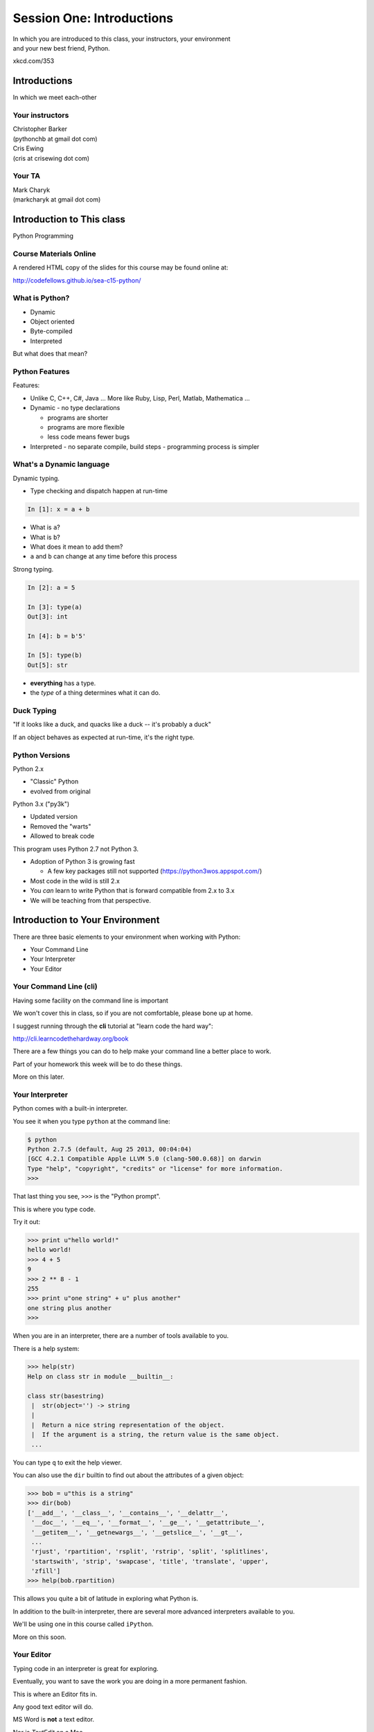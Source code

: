 **************************
Session One: Introductions
**************************

| In which you are introduced to this class, your instructors, your environment
| and your new best friend, Python.

.. image:: /_static/python.png
    :align: center
    :width: 38%

xkcd.com/353

Introductions
=============

.. rst-class:: center large

In which we meet each-other


Your instructors
----------------

.. rst-class:: center large

| Christopher Barker
| (pythonchb at gmail dot com)


.. nextslide::

.. rst-class:: center large

| Cris Ewing
| (cris at crisewing dot com)


Your TA
-------

.. rst-class:: center large

| Mark Charyk
| (markcharyk at gmail dot com)


Introduction to This class
==========================

.. rst-class:: center large

Python Programming


Course Materials Online
-----------------------

A rendered HTML copy of the slides for this course may be found online at:

.. rst-class:: centered

http://codefellows.github.io/sea-c15-python/


What is Python?
---------------

.. rst-class:: build

* Dynamic
* Object oriented
* Byte-compiled
* Interpreted


.. nextslide::

.. rst-class:: center large

But what does that mean?


Python Features
---------------

Features:

.. rst-class:: build

* Unlike C, C++, C\#, Java ... More like Ruby, Lisp, Perl, Matlab, Mathematica
  ...
* Dynamic - no type declarations

  * programs are shorter
  * programs are more flexible
  * less code means fewer bugs

* Interpreted - no separate compile, build steps - programming process is
  simpler


What's a Dynamic language
-------------------------

Dynamic typing.

* Type checking and dispatch happen at run-time

.. code-block:: ipython

    In [1]: x = a + b

.. rst-class:: build

* What is ``a``?
* What is ``b``?
* What does it mean to add them?
* ``a`` and ``b`` can change at any time before this process

.. nextslide::

Strong typing.

.. code-block:: ipython

    In [2]: a = 5

    In [3]: type(a)
    Out[3]: int

    In [4]: b = b'5'

    In [5]: type(b)
    Out[5]: str

.. rst-class:: build

* **everything** has a type.
* the *type* of a thing determines what it can do.


Duck Typing
-----------

.. rst-class:: center large

"If it looks like a duck, and quacks like a duck -- it's probably a duck"


.. nextslide::

.. rst-class:: center large

If an object behaves as expected at run-time, it's the right type.


Python Versions
---------------

Python 2.x

.. rst-class:: build

* "Classic" Python
* evolved from original

Python 3.x ("py3k")

.. rst-class:: build

* Updated version
* Removed the "warts"
* Allowed to break code


.. nextslide::

This program uses Python 2.7 not Python 3.

.. rst-class:: build

* Adoption of Python 3 is growing fast

  * A few key packages still not supported (https://python3wos.appspot.com/)

* Most code in the wild is still 2.x
* You *can* learn to write Python that is forward compatible from 2.x to 3.x
* We will be teaching from that perspective.


Introduction to Your Environment
================================

There are three basic elements to your environment when working with Python:

.. rst-class:: build

* Your Command Line
* Your Interpreter
* Your Editor


Your Command Line (cli)
-----------------------

Having some facility on the command line is important

We won't cover this in class, so if you are not comfortable, please bone up at
home.

I suggest running through the **cli** tutorial at "learn code the hard way":

`http://cli.learncodethehardway.org/book`_

.. _http://cli.learncodethehardway.org/book: http://cli.learncodethehardway.org/book


.. nextslide:: Command Line Enhancements

There are a few things you can do to help make your command line a better place
to work.

Part of your homework this week will be to do these things.

More on this later.


Your Interpreter
----------------

Python comes with a built-in interpreter.

You see it when you type ``python`` at the command line:

.. code-block:: bash

    $ python
    Python 2.7.5 (default, Aug 25 2013, 00:04:04)
    [GCC 4.2.1 Compatible Apple LLVM 5.0 (clang-500.0.68)] on darwin
    Type "help", "copyright", "credits" or "license" for more information.
    >>>

That last thing you see, ``>>>`` is the "Python prompt".

This is where you type code.


.. nextslide:: Python in the Interpreter

Try it out:

.. code-block:: pycon

    >>> print u"hello world!"
    hello world!
    >>> 4 + 5
    9
    >>> 2 ** 8 - 1
    255
    >>> print u"one string" + u" plus another"
    one string plus another
    >>>


.. nextslide:: Tools in the Interpreter

When you are in an interpreter, there are a number of tools available to you.

There is a help system:

.. code-block:: pycon

    >>> help(str)
    Help on class str in module __builtin__:

    class str(basestring)
     |  str(object='') -> string
     |
     |  Return a nice string representation of the object.
     |  If the argument is a string, the return value is the same object.
     ...

You can type ``q`` to exit the help viewer.

.. nextslide:: Tools in the Interpreter

You can also use the ``dir`` builtin to find out about the attributes of a
given object:

.. code-block:: pycon

    >>> bob = u"this is a string"
    >>> dir(bob)
    ['__add__', '__class__', '__contains__', '__delattr__',
     '__doc__', '__eq__', '__format__', '__ge__', '__getattribute__',
     '__getitem__', '__getnewargs__', '__getslice__', '__gt__',
     ...
     'rjust', 'rpartition', 'rsplit', 'rstrip', 'split', 'splitlines',
     'startswith', 'strip', 'swapcase', 'title', 'translate', 'upper',
     'zfill']
    >>> help(bob.rpartition)

This allows you quite a bit of latitude in exploring what Python is.


.. nextslide:: Advanced Interpreters

In addition to the built-in interpreter, there are several more advanced
interpreters available to you.

We'll be using one in this course called ``iPython``.

More on this soon.


Your Editor
-----------

Typing code in an interpreter is great for exploring.

Eventually, you want to save the work you are doing in a more permanent
fashion.

This is where an Editor fits in.

.. nextslide:: Text Editors Only

Any good text editor will do.

MS Word is **not** a text editor.

Nor is *TextEdit* on a Mac.

A text editor saves only what it shows you, with no special formatting
characters hidden behind the scenes.

.. nextslide:: Minimum Requirements

At a minumum, your editor should have:

.. rst-class:: build

* Syntax Colorization
* Automatic Indentation

In addition, great features to add include:

.. rst-class:: build

* Tab completion
* Code linting
* Jump-to-definition
* Interactive follow-along for debugging

Have an editor that does all this? Feel free to use it.

If not, may I suggest ``Sublime Text``?


Why No IDE?
-----------

I am often asked this question.

An IDE does not give you much that you can't get with a good editor plus a good
interpreter.

An IDE often weighs a great deal

Setting up IDEs to work with different projects can be challenging and
time-consuming.

.. nextslide::

.. rst-class:: center large

YAGNI


Setting Up Your Environment
===========================

.. rst-class:: centered large

Shared setup means reduced complications.


Our Class Environment
---------------------

We are going to work from a common environment in this class.

We will take the time here in class to get this going.

This helps to ensure that you will be able to work.


Step 1: Python 2.7
------------------

.. rst-class:: center large

You have this already, RIGHT?

.. code-block:: bash

    $ python
    Python 2.7.5 (default, Aug 25 2013, 00:04:04)
    [GCC 4.2.1 Compatible Apple LLVM 5.0 (clang-500.0.68)] on darwin
    Type "help", "copyright", "credits" or "license" for more information.
    >>> ^D
    $


Step 2: Pip
-----------

Python comes with quite a bit.

Sometimes you need a bit more.

Pip allows you to install Python packages to expand your system.

You install it by downloading and then executing an installer script:

.. code-block:: bash

    $ curl -O https://raw.githubusercontent.com/pypa/pip/master/contrib/get-pip.py
      % Total    % Received % Xferd  Average Speed   Time    Time     Time  Current
                                     Dload  Upload   Total   Spent    Left  Speed
    100 1526k  100 1526k    0     0   189k      0  0:00:08  0:00:08 --:--:--  203k
    $ python get-pip.py

.. nextslide:: Using Pip

Once you've installed pip, you use it to install Python packages by name:

.. code-block:: bash

    $ pip install foobar
    ...

Let's start by installing the only two packages you will install in your global
environment.


Step 3: Virtualenv
------------------

Python packages come in many versions.

Often you need one version for one project, and a different one for another.

`Virtualenv`_ allows you to create isolated environments.

You can then install potentially conflicting software safely.

.. _Virtualenv: http://www.virtualenv.org/

.. nextslide:: Installing Virtualenv

We will use ``pip`` to do this.

.. code-block:: bash

    $ sudo pip install virtualenv
    Downloading/unpacking virtualenv
      Downloading virtualenv-1.11.2-py2.py3-none-any.whl (2.8MB): 2.8MB downloaded
    Installing collected packages: virtualenv
    Successfully installed virtualenv
    Cleaning up...
    $ 

.. nextslide:: Using Virtualenv

Once that completes, you can create a new virtualenv using the ``virtualenv``
command at the command line:

.. code-block:: bash

    $ virtualenv <name>

``<name>`` is an arbitrary designator that means something to you

Once you've created a virtualenv, you can ``activate`` it, install packages in
it, and ``deactivate`` it when you are done.

If you've finished working with an environment, you can simply throw away the
directory created by the command.  Your system will be unharmed.

.. ifslides::

    .. rst-class:: centered

    [DEMO]


Step 4: Virtualenvwrapper
-------------------------

Virtualenv allows you to create isolated Python environments in which to work.

But once you have a number of projects, how do you keep track of the virtualenvs?

You use `virtualenvwrapper`_

.. _virtualenvwrapper: http://virtualenvwrapper.readthedocs.org

This extension to ``virtualenv`` provides a number of useful commands you can
use to manage your environments.

.. nextslide:: Installing Virtualenvwrapper

Again, we'll use ``pip`` to install the new tool:

.. code-block:: bash

    $ sudo pip install virtualenvwrapper
    Downloading/unpacking virtualenvwrapper
      Downloading virtualenvwrapper-4.2.tar.gz (125kB): 125kB downloaded
      Running setup.py (path:/private/tmp/pip_build_root/virtualenvwrapper/setup.py) egg_info for package virtualenvwrapper
      ...
    Successfully installed virtualenvwrapper virtualenv-clone stevedore
    Cleaning up...
    $

.. nextslide:: System Wiring

To get the most out of ``virtualenvwrapper`` you'll want to add a couple of
environmental variables to your shell.

Open a command prompt and navigate to your home directory with the ``cd``
command:

.. code-block:: bash

    $ cd

Then list *all* the files in your home directory with ``ls -a``:

.. code-block:: bash

    $ ls -a
    ...
    .profile
    ...

.. nextslide:: Setting Environment Variables

You should find a file called ``.profile`` (or ``.bashrc``, ``.bash_profile``,
``.bash_login``)

Open that file in your text editor and add the following lines:

.. code-block:: bash

    export WORKON_HOME=~/.virtualenvs
    export PROJECT_HOME=~/projects
    source /usr/local/bin/virtualenvwrapper.sh

Save the file, and then quit and restart your command line

.. nextslide:: Providing Homes

These variables tell ``virtualenvwrapper`` where to put new envs and projects.

You need to create these two directories so that they are there to be found.

At your command line, type the following:

.. code-block:: bash

    $ cd
    $ mkdir .virtualenvs
    $ mkdir projects

.. ifnotslides::

    You can also work through a more thorough tutorial on using virtualenv and
    virtualenvwrapper in the class `supplemental materials`_.
    
    .. _supplemental materials: supplements/virtualenv.html

Now, you're ready to make your class environment.


Step 5: Make a Class Environment
--------------------------------

``Virtualenvwrapper`` provides a command that allows you to accomplish a number
of related tasks at once:

.. rst-class:: build

* It creates a new virtual environment in your ``WORKON_HOME``
* It creates a project folder with the same name in your ``PROJECT_HOME``
* It changes your working directory into that new project directory
* It activates your new virtual environment

.. nextslide::

The command is ``mkproject``.  Use it to create a new project for your
class work:

.. code-block:: bash

    $ mkproject cff2py
    New python executable in cff2py/bin/python
    Installing setuptools, pip...done.
    Creating /Users/cewing/projects/cff2py
    Setting project for foo to /Users/cewing/projects/cff2py
    (cff2py)$ which python
    /Users/cewing/.virtualenvs/cff2py/bin/python
    (cff2py)$ pwd
    /Users/cewing/projects/cff2py

.. nextslide:: Using the Environment

That's great!  We have a home for our class work.

But how do we get back here easily?

``Virtualenvwrapper`` to the rescue, again:

.. code-block:: bash

    (cff2py)$ deactivate
    $ cd
    $ which python
    /usr/bin/python
    $ pwd
    /Users/cewing
    $ workon cff2py
    (cff2py)$ which python
    /Users/cewing/.virtualenvs/cff2py/bin/python
    (cff2py)$ pwd
    /Users/cewing/projects/cff2py

Nice, eh?


Step 6: Clone Class Repository
------------------------------

Next, you'll make a copy of the class repository using ``git``.

The canonical copy is in the CodeFellows organization on GitHub.

https://github.com/codefellows/sea-c15-python

Open that URL, and click on the ``Fork`` button at the top right corner.

This will make a copy of this repository in *your* github account.

.. nextslide:: Clone Your Fork

From here, you'll want to make a clone of your copy on your local machine.

At your command line, run the following commands:

.. code-block:: bash

    $ workon cff2py
    (cff2py)$ git clone https://github.com/<yourname>/sea-c15-python.git

If you have an SSH key set up for github, you'll want to do this instead:

.. code-block:: bash

    git@github.com:<yourname>/sea-c15-python.git

**Remember**, <yourname> should be replaced by your github account name.


Step 7: Install Requirements
----------------------------

In the class repository, you'll find a file called ``requirements.txt``.

This file lists additional Python packages that are required in order for the
code in the repository to run.

You can install these requirements in one go using ``pip`` (make sure your
virtualenv is active):

.. code-block:: bash

    (cff2py)$ cd sea-c15-python
    (cff2py)$ pip install -r requirements.txt
    ...

**Please Note**

If you are working on OS X, you will likely need to change your ``pip install``
command as follows:

.. code-block:: bash

    ARCHFLAGS=-Wno-error=unused-command-line-argument-hard-error-in-future pip install -r requirements.txt

Introduction to iPython
=======================

As part of the *requirements* you have now installed `iPython`_.

iPython is an advanced Python interpreter that offers enhancements.

You can read more about it in the `official documentation`_.

Specifically, you'll want to pay attention to the information about

`Using iPython for Interactive Work`_.

.. _iPython: http://ipython.org
.. _official documentation: http://ipython.org/ipython-doc/stable/index.html
.. _Using iPython for Interactive Work: http://ipython.org/ipython-doc/stable/interactive/index.html

.. ifslides::

    Let's see a quick demo of what it can do for you.


The very basics of iPython
--------------------------

iPython can do a lot for you, but for starters, here are the key pieces you'll
want to know:

Start it up

.. code-block:: bash

    $ipython

    $ ipython
    Python 2.7.6 (v2.7.6:3a1db0d2747e, Nov 10 2013, 00:42:54) 
    Type "copyright", "credits" or "license" for more information.

    IPython 2.0.0 -- An enhanced Interactive Python.
    ?         -> Introduction and overview of IPython's features.
    %quickref -> Quick reference.
    help      -> Python's own help system.
    object?   -> Details about 'object', use 'object??' for extra details.


.. ifslides::

    (live demo)


.. nextslide:: iPython basics

This is the stuff I use every day:

* command line recall:

  - hit the "up arrow" key
  - if you have typed a bit, it will find the last command that starts the same way.

* basic shell commands:

  - ``ls``, ``cd``, ``pwd``

* any shell command:

 - ``! the_shell_command``

* pasting from the clipboard:

  - ``%paste`` (this keeps whitespace cleaner for you)


.. nextslide:: iPython basics (cont)

* getting help:

  - ``something?``

* tab completion:

  - ``something.<tab>`` 

* running a python file:

  - ``run the_name_of_the_file.py``


That's it -- you can get a lot done with those.


Basic Python Syntax
===================

.. rst-class:: center mlarge

| Expressions, Statements,
| Values, Types, and Symbols


Code structure
--------------

Each line is a piece of code.

Comments:

.. code-block:: ipython

    In [3]: # everything after a '#' is a comment

Expressions:

.. code-block:: ipython

    In [4]: # evaluating an expression results in a value

    In [5]: 3 + 4
    Out[5]: 7

.. nextslide::

Statements:

.. code-block:: ipython

    In [6]: # statements do not return a value, may contain an expression

    In [7]: print u"this"
    this

    In [8]: line_count = 42

    In [9]:


.. nextslide:: The Print Statement

It's kind of obvious, but handy when playing with code:

.. code-block:: ipython

    In [1]: print u"something"
    something

You can print multiple things: 

.. code-block:: ipython

    In [2]: print u"the value is", 5
    the value is 5


.. nextslide::

Python automatically adds a newline, which you can suppress with a comma:


.. code-block:: ipython

    In [12]: for i in range(5):
       ....:     print u"the value is",
       ....:     print i
       ....:
    the value is 0
    the value is 1
    the value is 2
    the value is 3
    the value is 4


.. nextslide::

Any python object can be printed (though it might not be pretty...)

.. code-block:: ipython

    In [1]: class bar(object):
       ...:     pass
       ...:

    In [2]: print bar
    <class '__main__.bar'>


.. nextslide:: Code Blocks

Blocks of code are delimited by a colon and indentation:

.. code-block:: python

    def a_function():
        a_new_code_block
    end_of_the_block

.. code-block:: python

    for i in range(100):
        print i**2

.. code-block:: python

    try:
        do_something_bad()
    except:
        fix_the_problem()

.. nextslide::

Python uses whitespace to delineate structure.

This means that in Python, whitespace is **significant**.

The standard is to indent with **4 spaces**.

**SPACES ARE NOT TABS**


.. nextslide::

These two blocks look the same:

.. code-block:: python

    for i in range(100):
        print i**2

.. code-block:: python

    for i in range(100):
        print i**2


.. nextslide::

But they are not:

.. code-block:: python

    for i in range(100):
    \s\s\s\sprint i**2

.. code-block:: python

    for i in range(100):
    \tprint i**2

**ALWAYS INDENT WITH 4 SPACES**


.. nextslide::

.. rst-class:: center large

NEVER INDENT WITH TABS


Values
------

.. rst-class:: build

* Values are pieces of unnamed data: ``42, u'Hello, world',``
* In Python, all values are objects

  * Try ``dir(42)``  - lots going on behind the curtain!

* Every value belongs to a type

  * Try ``type(42)`` - the type of a value determines what it can do

.. ifslides::

    .. rst-class:: centered

        [demo]

Literals for the Basic Value types:
------------------------------------

Numbers:
  - floating point: ``3.4``
  - integers: ``456``

Text:
  -  ``u"a bit of text``
  -  ``u'a bit of text'``

Boolean values:
  -  ``True``
  -  ``False``

(There are intricacies to all of these that we'll get into later)

Values in Action
----------------

An expression is made up of values and operators

.. rst-class:: build

* An expression is evaluated to produce a new value:  ``2 + 2``

  *  The Python interpreter can be used as a calculator to evaluate expressions

* Integer vs. float arithmetic

  * (Python 3 smooths this out
  * Always use ``/`` when you want float results, ``//`` when you want floored results

* Type conversions

  * This is the source of many errors, especially in handling text
  * Python 3 will not implicitly convert bytes to unicode

* Type errors - checked at run time only

.. ifslides::

    .. rst-class:: centered

        [demo]


Symbols
-------

Symbols are how we give names to values (objects).

.. rst-class:: build

* Symbols must begin with an underscore or letter
* Symbols can contain any number of underscores, letters and numbers

  * this_is_a_symbol
  * this_is_2
  * _AsIsThis
  * 1butThisIsNot
  * nor-is-this

* Symbols don't have a type; values do

  * This is why python is 'Dynamic'


Symbols and Type
----------------

Evaluating the type of a *symbol* will return the type of the *value* to which
it is bound.

.. code-block:: ipython

    In [19]: type(42)
    Out[19]: int

    In [20]: type(3.14)
    Out[20]: float

    In [21]: a = 42

    In [22]: b = 3.14

    In [23]: type(a)
    Out[23]: int

    In [25]: a = b

    In [26]: type(a)
    Out[26]: float


Assignment
----------

A *symbol* is **bound** to a *value* with the assignment operator: ``=``

.. rst-class:: build

* This attaches a name to a value
* A value can have many names (or none!)
* Assignment is a statement, it returns no value


.. nextslide::

Evaluating the name will return the value to which it is bound

.. code-block:: ipython

    In [26]: name = u"value"

    In [27]: name
    Out[27]: u'value'

    In [28]: an_integer = 42

    In [29]: an_integer
    Out[29]: 42

    In [30]: a_float = 3.14

    In [31]: a_float
    Out[31]: 3.14


In-Place Assignment
-------------------

You can also do "in-place" assignment with ``+=``.

.. code-block:: ipython

    In [32]: a = 1

    In [33]: a
    Out[33]: 1

    In [34]: a = a + 1

    In [35]: a
    Out[35]: 2

    In [36]: a += 1

    In [37]: a
    Out[37]: 3

also: ``-=, *=, /=, **=, \%=``

(not quite -- really in-place assignment for mutables....)


Multiple Assignment
-------------------

You can assign multiple variables from multiple expressions in one statement

.. code-block:: ipython

    In [48]: x = 2

    In [49]: y = 5

    In [50]: i, j = 2 * x, 3 ** y

    In [51]: i
    Out[51]: 4

    In [52]: j
    Out[52]: 243


Python evaluates all the expressions on the right before doing any assignments


Nifty Python Trick
------------------

Using this feature, we can swap values between two symbols in one statement:

.. code-block:: ipython

    In [51]: i
    Out[51]: 4

    In [52]: j
    Out[52]: 243

    In [53]: i, j = j, i

    In [54]: i
    Out[54]: 243

    In [55]: j
    Out[55]: 4

Multiple assignment and symbol swapping can be very useful in certain contexts


Deleting
--------

You can't actually delete anything in python...

``del``  only unbinds a name.

.. code-block:: ipython

    In [56]: a = 5

    In [57]: b = a

    In [58]: del a

    In [59]: a
    ---------------------------------------------------------------------------
    NameError                                 Traceback (most recent call last)
    <ipython-input-59-60b725f10c9c> in <module>()
    ----> 1 a

    NameError: name 'a' is not defined

.. nextslide::

The object is still there...python will only delete it if there are no
references to it.

.. code-block:: ipython

    In [15]: a = 5

    In [16]: b = a

    In [17]: del a

    In [18]: a
    ---------------------------------------------------------------------------
    NameError                                 Traceback (most recent call last)
    <ipython-input-18-60b725f10c9c> in <module>()
    ----> 1 a

    NameError: name 'a' is not defined

    In [19]: b
    Out[19]: 5


Identity
--------

Every value in Python is an object.

Every object is unique and has a unique *identity*, which you can inspect with
the ``id`` *builtin*:

.. code-block:: ipython

    In [68]: id(i)
    Out[68]: 140553647890984

    In [69]: id(j)
    Out[69]: 140553647884864

    In [70]: new_i = i

    In [71]: id(new_i)
    Out[71]: 140553647890984


Testing Identity
----------------

You can find out if the values bound to two different symbols are the **same
object** using the ``is`` operator:

.. code-block:: ipython

    In [72]: count = 23

    In [73]: other_count = count

    In [74]: count is other_count
    Out[74]: True

    In [75]: count = 42

    In [76]: other_count is count
    Out[76]: False

.. ifslides::

    .. rst-class:: centered

        [demo]


Equality
--------

You can test for the equality of certain values with the ``==`` operator

.. code-block:: ipython

    In [77]: val1 = 20 + 30

    In [78]: val2 = 5 * 10

    In [79]: val1 == val2
    Out[79]: True

    In [80]: val3 = u'50'

    In [81]: val1 == val3
    Out[84]: False

.. ifslides::

    .. rst-class:: centered

        [demo]


Operator Precedence
-------------------

Operator Precedence determines what evaluates first:

.. code-block:: python

    4 + 3 * 5 != (4 + 3) * 5

To force statements to be evaluated out of order, use parentheses.


Python Operator Precedence
--------------------------

Parentheses and Literals:
  ``(), [], {}``

  ``"", b'', u''``

Function Calls:
  ``f(args)``

Slicing and Subscription:
  ``a[x:y]``

  ``b[0], c['key']``

Attribute Reference:
  ``obj.attribute``

.. nextslide::

Exponentiation:
  ``**``

Bitwise NOT, Unary Signing:
  ``~x``

  ``+x, -x``

Multiplication, Division, Modulus:
  ``*, /, %``

Addition, Subtraction:
  ``+, -``

.. nextslide::

Bitwise operations:
  ``<<, >>,``

  ``&, ^, |``

Comparisons:
  ``<, <=, >, >=, !=, ==``

Membership and Identity:
  ``in, not in, is, is not``

Boolean operations:
  ``or, and, not``

Anonymous Functions:
  ``lambda``


String Literals
---------------

You define a ``string`` value by writing a *literal*:

.. code-block:: ipython

    In [1]: u'a string'
    Out[1]: u'a string'

    In [2]: u"also a string"
    Out[2]: u'also a string'

    In [3]: u"a string with an apostrophe: isn't it cool?"
    Out[3]: u"a string with an apostrophe: isn't it cool?"

    In [4]: u'a string with an embedded "quote"'
    Out[4]: u'a string with an embedded "quote"'

.. nextslide::

.. code-block:: ipython

    In [5]: u"""a multi-line
       ...: string
       ...: all in one
       ...: """
    Out[5]: u'a multi-line\nstring\nall in one\n'

    In [6]: u"a string with an \n escaped character"
    Out[6]: u'a string with an \n escaped character'

    In [7]: r'a "raw" string, the \n comes through as a \n'
    Out[7]: 'a "raw" string, the \\n comes through as a \\n'


Keywords
--------

Python defines a number of **keywords**

These are language constructs.

You *cannot* use these words as symbols.

::

    and       del       from      not       while
    as        elif      global    or        with
    assert    else      if        pass      yield
    break     except    import    print
    class     exec      in        raise
    continue  finally   is        return
    def       for       lambda    try

.. nextslide::

If you try to use any of the keywords as symbols, you will cause a
``SyntaxError``:

.. code-block:: ipython

    In [13]: del = u"this will raise an error"
      File "<ipython-input-13-c816927c2fb8>", line 1
        del = u"this will raise an error"
            ^
    SyntaxError: invalid syntax

.. code-block:: ipython

    In [14]: def a_function(else=u'something'):
       ....:     print else
       ....:
      File "<ipython-input-14-1dbbea504a9e>", line 1
        def a_function(else=u'something'):
                          ^
    SyntaxError: invalid syntax


__builtins__
------------

Python also has a number of pre-bound symbols, called **builtins**

Try this:

.. code-block:: ipython

    In [6]: dir(__builtins__)
    Out[6]:
    ['ArithmeticError',
     'AssertionError',
     'AttributeError',
     'BaseException',
     'BufferError',
     ...
     'unicode',
     'vars',
     'xrange',
     'zip']

.. nextslide::

You are free to rebind these symbols:

.. code-block:: ipython

    In [15]: type(u'a new and exciting string')
    Out[15]: unicode

    In [16]: type = u'a slightly different string'

    In [17]: type(u'type is no longer what it was')
    ---------------------------------------------------------------------------
    TypeError                                 Traceback (most recent call last)
    <ipython-input-17-907616e55e2a> in <module>()
    ----> 1 type(u'type is no longer what it was')

    TypeError: 'unicode' object is not callable

In general, this is a **BAD IDEA**.


Exceptions
----------

Notice that the first batch of ``__builtins__`` are all *Exceptions*

Exceptions are how Python tells you that something has gone wrong.

There are several exceptions that you are likely to see a lot of:

.. rst-class:: build

* NameError: indicates that you have tried to use a symbol that is not bound to
  a value.
* TypeError: indicates that you have tried to use the wrong kind of object for
  an operation.
* SyntaxError: indicates that you have mis-typed something.
* AttributeError: indicates that you have tried to access an attribute or
  method that an object does not have (this often means you have a different
  type of object than you expect)


Functions
---------

What is a function?


A function is a self-contained chunk of code


You use them when you need the same code to run multiple times,
or in multiple parts of the program.

(DRY) 


Or just to keep the code clean


Functions can take and return information

.. nextslide::

Minimal Function does nothing

.. code-block:: python

    def <name>():
        <statement>

.. nextslide::

Pass Statement (Note the indentation!)

.. code-block:: python

    def minimal():
        pass


Functions: ``def``
------------------

``def``  is a *statement*:

.. rst-class:: build

  * it is executed
  * it creates a local variable


.. nextslide::

function defs must be executed before the functions can be called:

.. code-block:: ipython

    In [23]: unbound()
    ---------------------------------------------------------------------------
    NameError                                 Traceback (most recent call last)
    <ipython-input-23-3132459951e4> in <module>()
    ----> 1 unbound()

    NameError: name 'unbound' is not defined

.. code-block:: ipython

    In [18]: def simple():
       ....:     print u"I am a simple function"
       ....:

    In [19]: simple()
    I am a simple function


Calling Functions
-----------------

You **call** a function using the function call operator (parens):

.. code-block:: ipython

    In [2]: type(simple)
    Out[2]: function
    In [3]: simple
    Out[3]: <function __main__.simple>
    In [4]: simple()
    I am a simple function


Functions: Call Stack
---------------------

functions call functions -- this makes an execution stack -- that's all a trace
back is

.. code-block:: ipython

    In [5]: def exceptional():
       ...:     print u"I am exceptional!"
       ...:     print 1/0
       ...:
    In [6]: def passive():
       ...:     pass
       ...:
    In [7]: def doer():
       ...:     passive()
       ...:     exceptional()
       ...:

You've defined three functions, one of which will *call* the other two.


Functions: Tracebacks
---------------------

.. code-block:: ipython

    In [8]: doer()
    I am exceptional!
    ---------------------------------------------------------------------------
    ZeroDivisionError                         Traceback (most recent call last)
    <ipython-input-8-685a01a77340> in <module>()
    ----> 1 doer()

    <ipython-input-7-aaadfbdd293e> in doer()
          1 def doer():
          2     passive()
    ----> 3     exceptional()
          4

    <ipython-input-5-d8100c70edef> in exceptional()
          1 def exceptional():
          2     print u"I am exceptional!"
    ----> 3     print 1/0
          4

    ZeroDivisionError: integer division or modulo by zero



Functions: ``return``
---------------------

Every function ends by returning a value

This is actually the simplest possible function:

.. code-block:: python

    def fun():
        return None

.. nextslide::

if you don't explicilty put ``return``  there, Python will:

.. code-block:: ipython

    In [9]: def fun():
       ...:     pass
       ...:
    In [10]: fun()
    In [11]: result = fun()
    In [12]: print result
    None

note that the interpreter eats ``None``


.. nextslide::

Only one return statement will ever be executed.

Ever.

Anything after a executed return statement will never get run.

This is useful when debugging!

.. code-block:: ipython

    In [14]: def no_error():
       ....:     return u'done'
       ....:     # no more will happen
       ....:     print 1/0
       ....:
    In [15]: no_error()
    Out[15]: u'done'


.. nextslide::

However, functions *can* return multiple results:

.. code-block:: ipython

    In [16]: def fun():
       ....:     return (1, 2, 3)
       ....:
    In [17]: fun()
    Out[17]: (1, 2, 3)


.. nextslide::

Remember multiple assignment?

.. code-block:: ipython

    In [18]: x,y,z = fun()
    In [19]: x
    Out[19]: 1
    In [20]: y
    Out[20]: 2
    In [21]: z
    Out[21]: 3


Functions: parameters
---------------------

In a ``def`` statement, the values written *inside* the parens are
**parameters**

.. code-block:: ipython

    In [22]: def fun(x, y, z):
       ....:     q = x + y + z
       ....:     print x, y, z, q
       ....:

x, y, z are *local* symbols -- so is q


Functions: arguments
--------------------

When you call a function, you pass values to the function parameters as
**arguments**

.. code-block:: ipython

    In [23]: fun(3, 4, 5)
    3 4 5 12

The values you pass in are *bound* to the symbols inside the function and used.

The ``if`` Statement
---------------------

In order to do anything interesting at all (including this weeks homework), you need to be able to make a decision.

.. nextslide::

.. code-block:: python

    In [12]: def test(a):
       ....:     if a == 5:
       ....:         print u"that's the value I'm looking for!"
       ....:     elif a == 7:
       ....:         print u"that's an OK number"
       ....:     else:
       ....:         print u"that number won't do!"

    In [13]: test(5)
    that's the value I'm looking for!

    In [14]: test(7)
    that's an OK number

    In [15]: test(14)
    that number won't do!

There is more to it than that, but this will get you started.


Enough For Now
--------------

That's it for our basic intro to Python

Before next session, you'll use what you've learned here today to do some
exercises in Python programming


Homework
========

Four Tasks by Next Monday


Task 1
------

**Tell Us About Yourself**

* Create a new folder in the ``students`` folder in the class repository.

  * Create the folder in your clone of your fork of the repository.
  * Name it with your own name in CamelCase, like: ``CrisEwing``.
  * In the folder create one new file, named ``README.md``
  * In that new file, write up a few paragraphs about yourself.

    * Use proper `markdown`_ syntax.
    * Include at least two headings, of different levels.
    * Include at least one link.

.. _markdown: https://github.com/adam-p/markdown-here/wiki/Markdown-Cheatsheet

.. nextslide::

* Using ``git add``, add the new folder and file to your clone of the
  repository.
* Using ``git commit``, commit your changes to your clone (write a good commit
  message). If you later edit your file, don't forget to commit those changes
  too.
* Using ``git push``, push your commits to your fork on GitHub.
* In GitHub's Web UI, make a ``pull request`` to the original CodeFellows
  repository.


Task 2
------

**Set Up a Great Dev Environment**

Work through the supplemental tutorials on setting up `SublimeText`_ and your
`Command Line`_ for good development support.

At the end, your editor should support tab completion and pep8 and pyflakes
linting. Your command line should be able to show you what virtualenv is active
and give you information about your git repository when you are inside one.

If you are not using SublimeText, look for plugins that accomplish the same
goals for your own editor.  If none are available, please consider a change of
editor.


.. _SublimeText: supplements/sublime_as_ide.html
.. _Command Line: supplements/shell.html

Task 3
------

**Python Pushups**

To get a bit of exercise solving some puzzles with Python, work on the Python
exercises at `CodingBat`_.

Begin by making an account on the site. Once you have done so, go to the
'prefs' link at the top right and enter your name so we know who you are.

In addition, add the following email address to the 'Share To' box.  This will
allow your instructors to see the work you have done.

::

    FIXME: EMAIL GOES HERE (cff2py@crisewing.com)

There are 8 sets of puzzles. Do as many as you can, starting with the Warmups.

.. _CodingBat: http://codingbat.com


Task 4
------

**Explore Errors**

* Make a branch of your clone of the class repository called ``errors``
  * ``git checkout -b errors``
  * ``git push -u origin errors``

* Create a new file called ``break_me.py``.

  * Create it inside your personal folder in the ``students`` folder of the
    class repository
  * Make sure you create it in your clone of your fork of the repository.
  * Use ``git add`` to add the file to the repository.

.. nextslide::

* In the file write four simple Python functions

  * Each function, when called, should cause an exception to happen
  * Each function should result in one of the four common exceptions from our
    lecture.

    * for review: NameError, TypeError, SyntaxError, AttributeError

  * Use the Python standard library reference on `Built In Exceptions`_ as a
    reference

.. nextslide::

* Use ``git commit`` to commit changes you make to your clone

  * Make frequent, small commits using ``git commit`` when working.
  * Write clear, concise commit messages that explain what you are doing.

* When you are finished with your work, use ``git push`` to push your changes
  to your fork on GitHub.

* Finally, issue a pull request to the original CodeFellows repository with
  your work.

.. _Built In Exceptions: https://docs.python.org/2/library/exceptions.html

